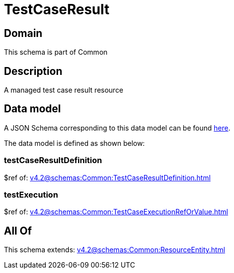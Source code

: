 = TestCaseResult

[#domain]
== Domain

This schema is part of Common

[#description]
== Description

A managed test case result resource


[#data_model]
== Data model

A JSON Schema corresponding to this data model can be found https://tmforum.org[here].

The data model is defined as shown below:


=== testCaseResultDefinition
$ref of: xref:v4.2@schemas:Common:TestCaseResultDefinition.adoc[]


=== testExecution
$ref of: xref:v4.2@schemas:Common:TestCaseExecutionRefOrValue.adoc[]


[#all_of]
== All Of

This schema extends: xref:v4.2@schemas:Common:ResourceEntity.adoc[]
